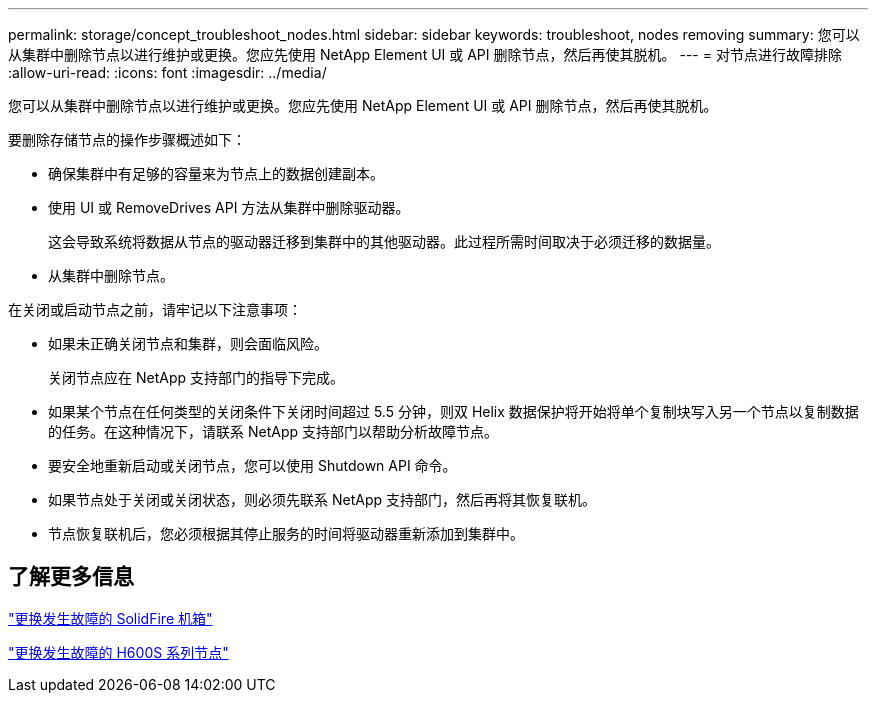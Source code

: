 ---
permalink: storage/concept_troubleshoot_nodes.html 
sidebar: sidebar 
keywords: troubleshoot, nodes removing 
summary: 您可以从集群中删除节点以进行维护或更换。您应先使用 NetApp Element UI 或 API 删除节点，然后再使其脱机。 
---
= 对节点进行故障排除
:allow-uri-read: 
:icons: font
:imagesdir: ../media/


[role="lead"]
您可以从集群中删除节点以进行维护或更换。您应先使用 NetApp Element UI 或 API 删除节点，然后再使其脱机。

要删除存储节点的操作步骤概述如下：

* 确保集群中有足够的容量来为节点上的数据创建副本。
* 使用 UI 或 RemoveDrives API 方法从集群中删除驱动器。
+
这会导致系统将数据从节点的驱动器迁移到集群中的其他驱动器。此过程所需时间取决于必须迁移的数据量。

* 从集群中删除节点。


在关闭或启动节点之前，请牢记以下注意事项：

* 如果未正确关闭节点和集群，则会面临风险。
+
关闭节点应在 NetApp 支持部门的指导下完成。

* 如果某个节点在任何类型的关闭条件下关闭时间超过 5.5 分钟，则双 Helix 数据保护将开始将单个复制块写入另一个节点以复制数据的任务。在这种情况下，请联系 NetApp 支持部门以帮助分析故障节点。
* 要安全地重新启动或关闭节点，您可以使用 Shutdown API 命令。
* 如果节点处于关闭或关闭状态，则必须先联系 NetApp 支持部门，然后再将其恢复联机。
* 节点恢复联机后，您必须根据其停止服务的时间将驱动器重新添加到集群中。




== 了解更多信息

https://library.netapp.com/ecm/ecm_download_file/ECMLP2844772["更换发生故障的 SolidFire 机箱"]

https://library.netapp.com/ecm/ecm_download_file/ECMLP2846861["更换发生故障的 H600S 系列节点"]
